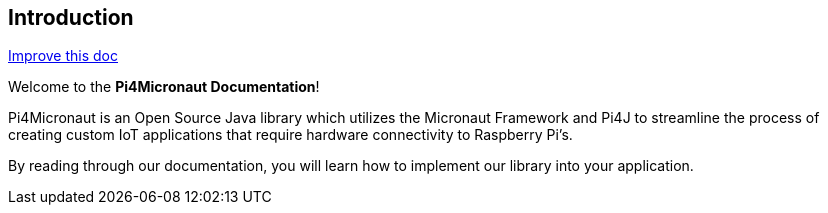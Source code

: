 == Introduction

[.text-right]
https://github.com/oss-slu/Pi4Micronaut/edit/develop/micronautpi4j-utils/src/docs/asciidoc/index.adoc[Improve this doc]





Welcome to the **Pi4Micronaut Documentation**!

Pi4Micronaut is an Open Source Java library which utilizes the Micronaut Framework and Pi4J to streamline the process of creating custom IoT applications that require hardware connectivity to Raspberry Pi's.

By reading through our documentation, you will learn how to implement our library into your application.



